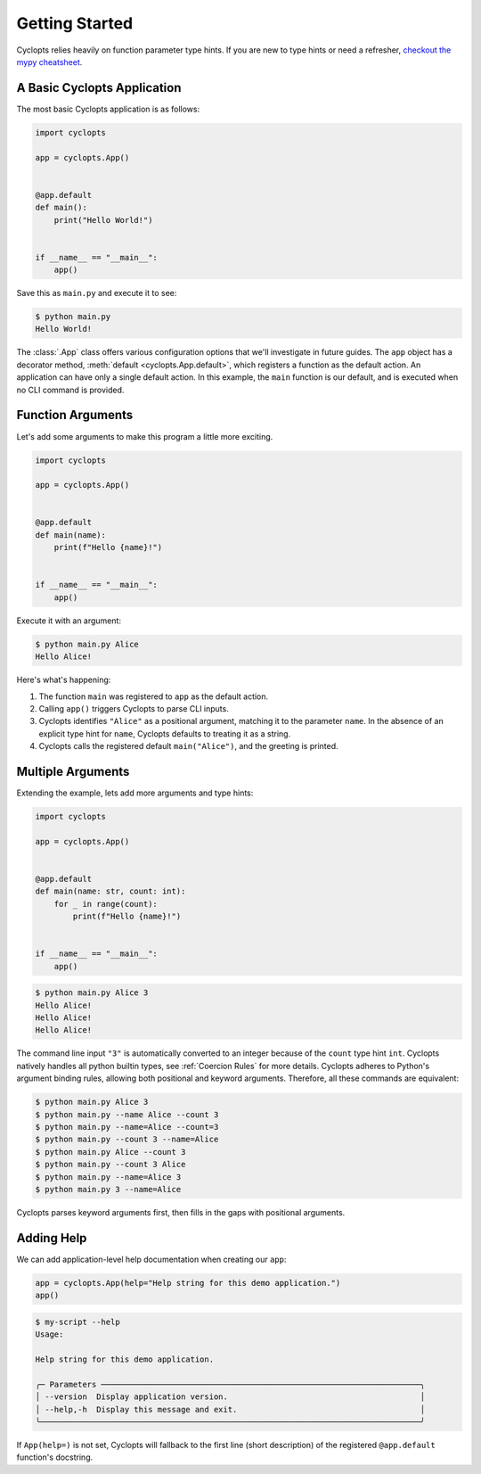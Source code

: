 .. _Getting Started:

===============
Getting Started
===============

Cyclopts relies heavily on function parameter type hints.
If you are new to type hints or need a refresher, `checkout the mypy cheatsheet`_.

----------------------------
A Basic Cyclopts Application
----------------------------

The most basic Cyclopts application is as follows:

.. code-block:: python

   import cyclopts

   app = cyclopts.App()


   @app.default
   def main():
       print("Hello World!")


   if __name__ == "__main__":
       app()

Save this as ``main.py`` and execute it to see:

.. code-block:: console

   $ python main.py
   Hello World!


The :class:`.App` class offers various configuration options that we'll investigate in future guides.
The ``app`` object has a decorator method, :meth:`default <cyclopts.App.default>`, which registers a function as the default action.
An application can have only a single default action.
In this example, the ``main`` function is our default, and is executed when no CLI command is provided.

------------------
Function Arguments
------------------
Let's add some arguments to make this program a little more exciting.

.. code-block:: python

   import cyclopts

   app = cyclopts.App()


   @app.default
   def main(name):
       print(f"Hello {name}!")


   if __name__ == "__main__":
       app()

Execute it with an argument:

.. code-block:: console

   $ python main.py Alice
   Hello Alice!

Here's what's happening:

1. The function ``main`` was registered to ``app`` as the default action.

2. Calling ``app()`` triggers Cyclopts to parse CLI inputs.

3. Cyclopts identifies ``"Alice"`` as a positional argument, matching it to the parameter ``name``.
   In the absence of an explicit type hint for ``name``, Cyclopts defaults to treating it as a string.

4. Cyclopts calls the registered default ``main("Alice")``, and the greeting is printed.


------------------
Multiple Arguments
------------------
Extending the example, lets add more arguments and type hints:

.. code-block:: python

   import cyclopts

   app = cyclopts.App()


   @app.default
   def main(name: str, count: int):
       for _ in range(count):
           print(f"Hello {name}!")


   if __name__ == "__main__":
       app()

.. code-block:: console

   $ python main.py Alice 3
   Hello Alice!
   Hello Alice!
   Hello Alice!

The command line input ``"3"`` is automatically converted to an integer because of the ``count`` type hint ``int``.
Cyclopts natively handles all python builtin types, see :ref:`Coercion Rules` for more details.
Cyclopts adheres to Python's argument binding rules, allowing both positional and keyword arguments.
Therefore, all these commands are equivalent:

.. code-block:: console

   $ python main.py Alice 3
   $ python main.py --name Alice --count 3
   $ python main.py --name=Alice --count=3
   $ python main.py --count 3 --name=Alice
   $ python main.py Alice --count 3
   $ python main.py --count 3 Alice
   $ python main.py --name=Alice 3
   $ python main.py 3 --name=Alice

Cyclopts parses keyword arguments first, then fills in the gaps with positional arguments.

-----------
Adding Help
-----------
We can add application-level help documentation when creating our ``app``:

.. code-block:: python

   app = cyclopts.App(help="Help string for this demo application.")
   app()

.. code-block:: console

   $ my-script --help
   Usage:

   Help string for this demo application.

   ╭─ Parameters ────────────────────────────────────────────────────────────────────╮
   │ --version  Display application version.                                         │
   │ --help,-h  Display this message and exit.                                       │
   ╰─────────────────────────────────────────────────────────────────────────────────╯

If ``App(help=)`` is not set, Cyclopts will fallback to the first line
(short description) of the registered ``@app.default`` function's docstring.

.. _checkout the mypy cheatsheet: https://mypy.readthedocs.io/en/latest/cheat_sheet_py3.html
